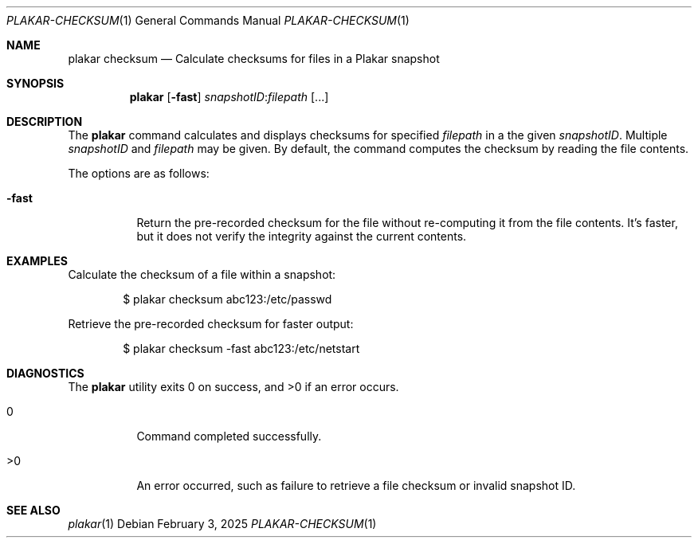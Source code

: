.Dd February 3, 2025
.Dt PLAKAR-CHECKSUM 1
.Os
.Sh NAME
.Nm plakar checksum
.Nd Calculate checksums for files in a Plakar snapshot
.Sh SYNOPSIS
.Nm
.Op Fl fast
.Ar snapshotID Ns No : Ns Ar filepath Op ...
.Sh DESCRIPTION
The
.Nm
command calculates and displays checksums for specified
.Ar filepath
in a the given
.Ar snapshotID .
Multiple
.Ar snapshotID
and
.Ar filepath
may be given.
By default, the command computes the checksum by reading the file
contents.
.Pp
The options are as follows:
.Bl -tag -width Ds
.It Fl fast
Return the pre-recorded checksum for the file without re-computing it
from the file contents.
It's faster, but it does not verify the integrity against the current
contents.
.El
.Sh EXAMPLES
Calculate the checksum of a file within a snapshot:
.Bd -literal -offset indent
$ plakar checksum abc123:/etc/passwd
.Ed
.Pp
Retrieve the pre-recorded checksum for faster output:
.Bd -literal -offset indent
$ plakar checksum -fast abc123:/etc/netstart
.Ed
.Sh DIAGNOSTICS
.Ex -std
.Bl -tag -width Ds
.It 0
Command completed successfully.
.It >0
An error occurred, such as failure to retrieve a file checksum or
invalid snapshot ID.
.El
.Sh SEE ALSO
.Xr plakar 1
